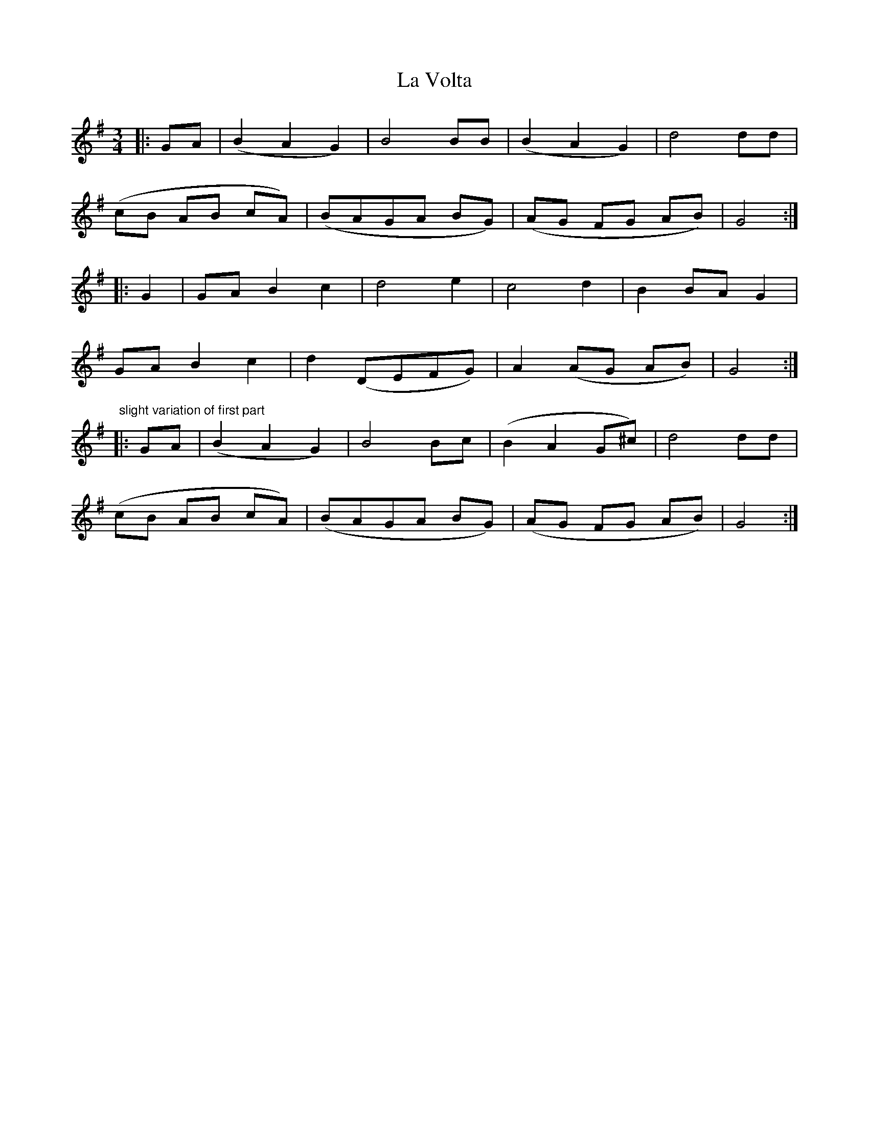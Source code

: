 X: 22345
T: La Volta
R: waltz
M: 3/4
K: Gmajor
|:GA|(B2 A2 G2)|B4 BB|(B2 A2 G2)|d4 dd|
(cB AB cA)|(BAGA BG)|(AG FG AB)|G4:|
|:G2|GA B2 c2|d4 e2|c4 d2|B2 BA G2|
GA B2 c2|d2(DEFG)|A2(AG AB)|G4:|
"slight variation of first part"
|:GA|(B2 A2 G2)|B4 Bc|(B2 A2 G^c)|d4 dd|
(cB AB cA)|(BAGA BG)|(AG FG AB)|G4:|

